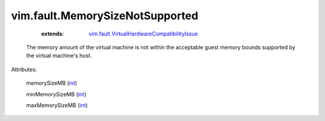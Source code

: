 .. _int: https://docs.python.org/2/library/stdtypes.html

.. _vim.fault.VirtualHardwareCompatibilityIssue: ../../vim/fault/VirtualHardwareCompatibilityIssue.rst


vim.fault.MemorySizeNotSupported
================================
    :extends:

        `vim.fault.VirtualHardwareCompatibilityIssue`_

  The memory amount of the virtual machine is not within the acceptable guest memory bounds supported by the virtual machine's host.

Attributes:

    memorySizeMB (`int`_)

    minMemorySizeMB (`int`_)

    maxMemorySizeMB (`int`_)




